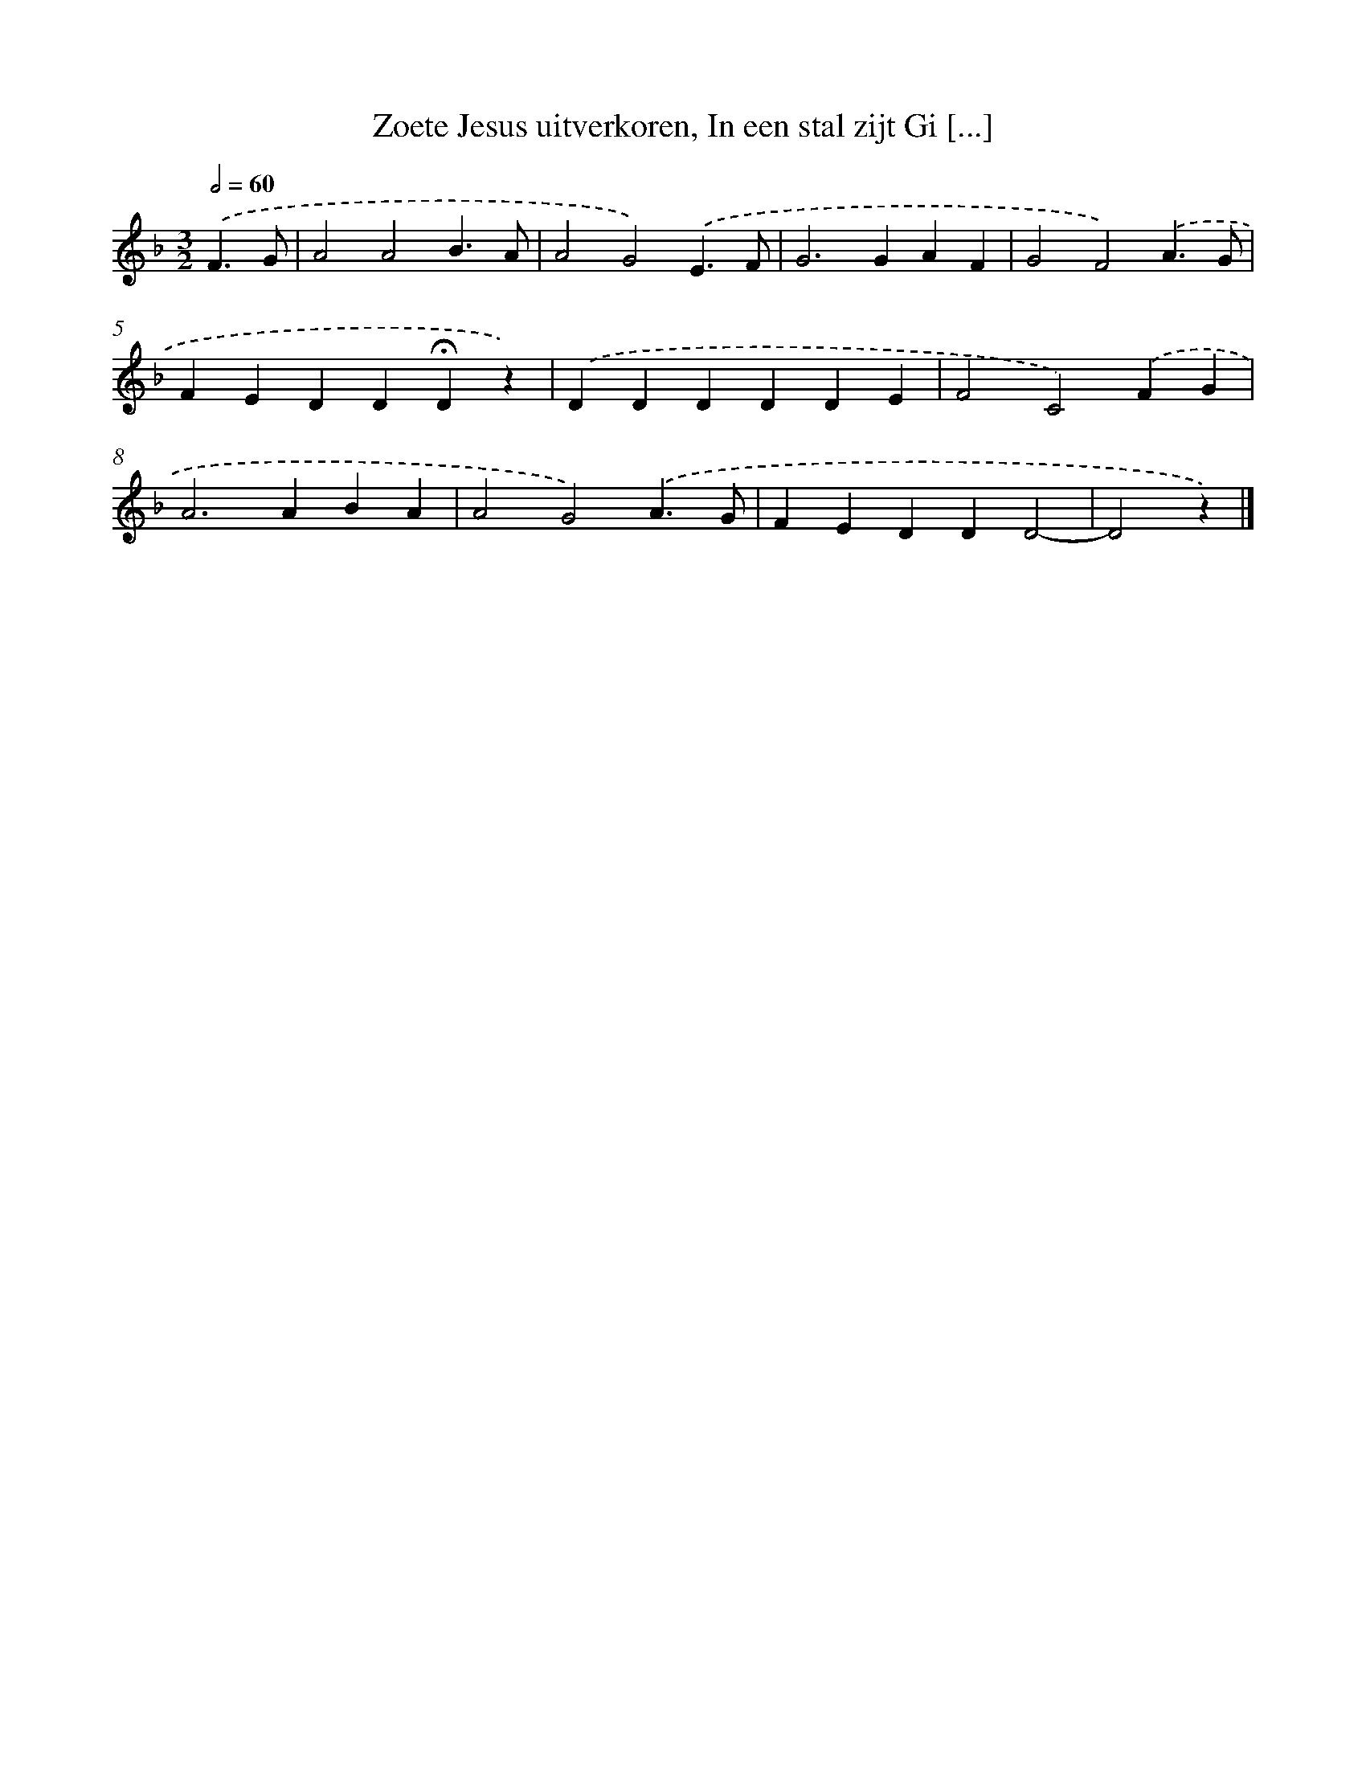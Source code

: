 X: 10134
T: Zoete Jesus uitverkoren, In een stal zijt Gi [...]
%%abc-version 2.0
%%abcx-abcm2ps-target-version 5.9.1 (29 Sep 2008)
%%abc-creator hum2abc beta
%%abcx-conversion-date 2018/11/01 14:37:02
%%humdrum-veritas 3368190545
%%humdrum-veritas-data 2003115066
%%continueall 1
%%barnumbers 0
L: 1/4
M: 3/2
Q: 1/2=60
K: F clef=treble
.('F3/G/ [I:setbarnb 1]|
A2A2B3/A/ |
A2G2).('E3/F/ |
G2>G2AF |
G2F2).('A3/G/ |
FEDD!fermata!Dz) |
.('DDDDDE |
F2C2).('FG |
A2>A2BA |
A2G2).('A3/G/ |
FEDDD2- |
D2z) |]
